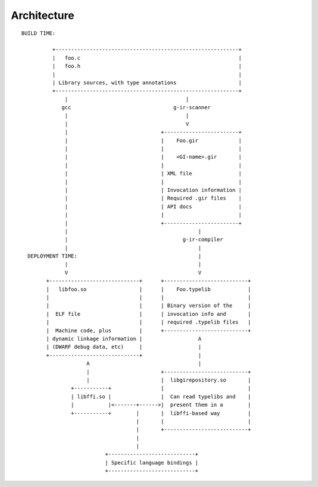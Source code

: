 ============
Architecture
============

.. figure:: images/architecture.svg
    :align: center


::

    BUILD TIME:

              +-----------------------------------------------------------+
              |   foo.c                                                   |
              |   foo.h                                                   |
              |                                                           |
              | Library sources, with type annotations                    |
              +-----------------------------------------------------------+
                  |                                      |
                 gcc                                 g-ir-scanner
                  |                                      |
                  |                                      V
                  |                              +------------------------+
                  |                              |    Foo.gir             |
                  |                              |                        |
                  |                              |    <GI-name>.gir       |
                  |                              |                        |
                  |                              | XML file               |
                  |                              |                        |
                  |                              | Invocation information |
                  |                              | Required .gir files    |
                  |                              | API docs               |
                  |                              |                        |
                  |                              +------------------------+
                  |                                          |
                  |                                     g-ir-compiler
                  |                                          |
      DEPLOYMENT TIME:                                       |
                  |                                          |
                  V                                          V
            +-----------------------------+      +---------------------------+
            |   libfoo.so                 |      |    Foo.typelib            |
            |                             |      |                           |
            |                             |      | Binary version of the     |
            |  ELF file                   |      | invocation info and       |
            |                             |      | required .typelib files   |
            |  Machine code, plus         |      +---------------------------+
            | dynamic linkage information |                  A
            | (DWARF debug data, etc)     |                  |
            +-----------------------------+                  |
                         A                                   |
                         |                       +---------------------------+
                         |                       |  libgirepository.so       |
                    +-----------+                |                           |
                    | libffi.so |                |  Can read typelibs and    |
                    |           |<-------+------>|  present them in a        |
                    +-----------+        |       |  libffi-based way         |
                                         |       |                           |
                                         |       +---------------------------+
                                         |
                                         |
                               +----------------------------+
                               | Specific language bindings |
                               +----------------------------+
